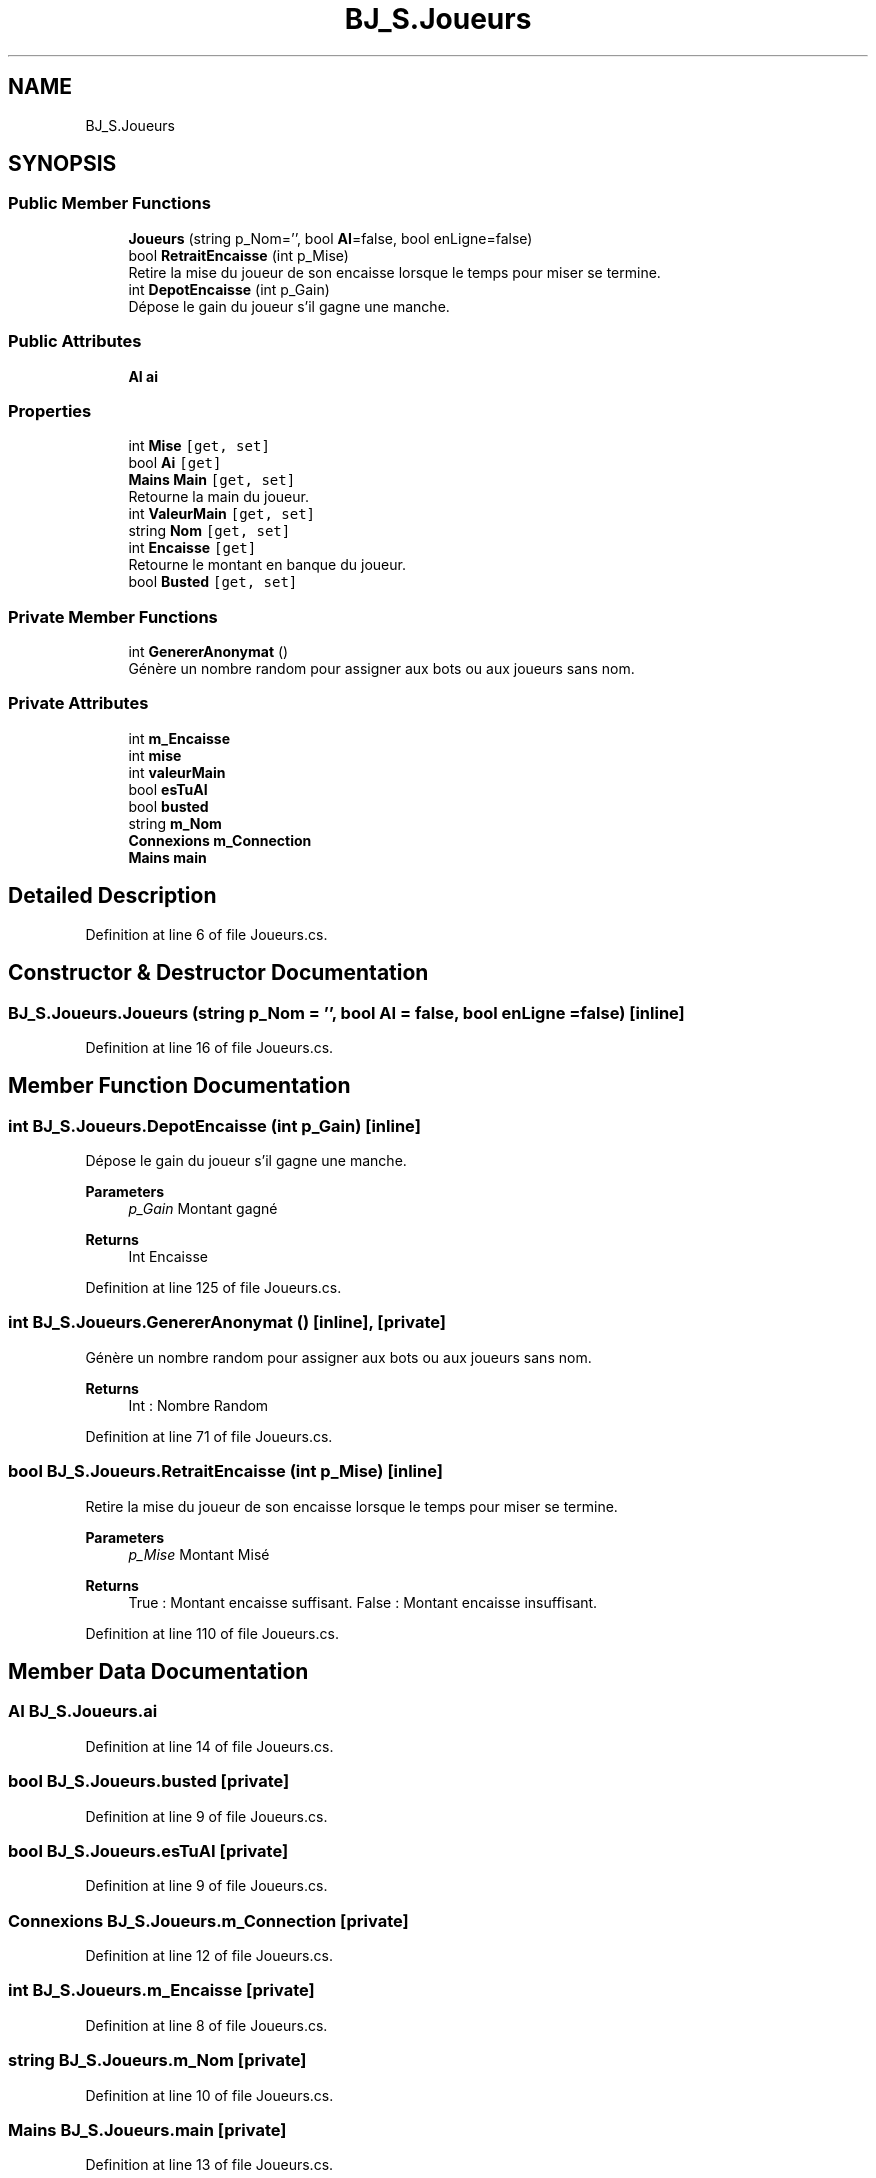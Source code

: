 .TH "BJ_S.Joueurs" 3 "Mon Jun 8 2020" "Version Alpha" "Black Jack" \" -*- nroff -*-
.ad l
.nh
.SH NAME
BJ_S.Joueurs
.SH SYNOPSIS
.br
.PP
.SS "Public Member Functions"

.in +1c
.ti -1c
.RI "\fBJoueurs\fP (string p_Nom='', bool \fBAI\fP=false, bool enLigne=false)"
.br
.ti -1c
.RI "bool \fBRetraitEncaisse\fP (int p_Mise)"
.br
.RI "Retire la mise du joueur de son encaisse lorsque le temps pour miser se termine\&. "
.ti -1c
.RI "int \fBDepotEncaisse\fP (int p_Gain)"
.br
.RI "Dépose le gain du joueur s'il gagne une manche\&. "
.in -1c
.SS "Public Attributes"

.in +1c
.ti -1c
.RI "\fBAI\fP \fBai\fP"
.br
.in -1c
.SS "Properties"

.in +1c
.ti -1c
.RI "int \fBMise\fP\fC [get, set]\fP"
.br
.ti -1c
.RI "bool \fBAi\fP\fC [get]\fP"
.br
.ti -1c
.RI "\fBMains\fP \fBMain\fP\fC [get, set]\fP"
.br
.RI "Retourne la main du joueur\&. "
.ti -1c
.RI "int \fBValeurMain\fP\fC [get, set]\fP"
.br
.ti -1c
.RI "string \fBNom\fP\fC [get, set]\fP"
.br
.ti -1c
.RI "int \fBEncaisse\fP\fC [get]\fP"
.br
.RI "Retourne le montant en banque du joueur\&. "
.ti -1c
.RI "bool \fBBusted\fP\fC [get, set]\fP"
.br
.in -1c
.SS "Private Member Functions"

.in +1c
.ti -1c
.RI "int \fBGenererAnonymat\fP ()"
.br
.RI "Génère un nombre random pour assigner aux bots ou aux joueurs sans nom\&. "
.in -1c
.SS "Private Attributes"

.in +1c
.ti -1c
.RI "int \fBm_Encaisse\fP"
.br
.ti -1c
.RI "int \fBmise\fP"
.br
.ti -1c
.RI "int \fBvaleurMain\fP"
.br
.ti -1c
.RI "bool \fBesTuAI\fP"
.br
.ti -1c
.RI "bool \fBbusted\fP"
.br
.ti -1c
.RI "string \fBm_Nom\fP"
.br
.ti -1c
.RI "\fBConnexions\fP \fBm_Connection\fP"
.br
.ti -1c
.RI "\fBMains\fP \fBmain\fP"
.br
.in -1c
.SH "Detailed Description"
.PP 
Definition at line 6 of file Joueurs\&.cs\&.
.SH "Constructor & Destructor Documentation"
.PP 
.SS "BJ_S\&.Joueurs\&.Joueurs (string p_Nom = \fC''\fP, bool AI = \fCfalse\fP, bool enLigne = \fCfalse\fP)\fC [inline]\fP"

.PP
Definition at line 16 of file Joueurs\&.cs\&.
.SH "Member Function Documentation"
.PP 
.SS "int BJ_S\&.Joueurs\&.DepotEncaisse (int p_Gain)\fC [inline]\fP"

.PP
Dépose le gain du joueur s'il gagne une manche\&. 
.PP
\fBParameters\fP
.RS 4
\fIp_Gain\fP Montant gagné
.RE
.PP
\fBReturns\fP
.RS 4
Int Encaisse
.RE
.PP

.PP
Definition at line 125 of file Joueurs\&.cs\&.
.SS "int BJ_S\&.Joueurs\&.GenererAnonymat ()\fC [inline]\fP, \fC [private]\fP"

.PP
Génère un nombre random pour assigner aux bots ou aux joueurs sans nom\&. 
.PP
\fBReturns\fP
.RS 4
Int : Nombre Random
.RE
.PP

.PP
Definition at line 71 of file Joueurs\&.cs\&.
.SS "bool BJ_S\&.Joueurs\&.RetraitEncaisse (int p_Mise)\fC [inline]\fP"

.PP
Retire la mise du joueur de son encaisse lorsque le temps pour miser se termine\&. 
.PP
\fBParameters\fP
.RS 4
\fIp_Mise\fP Montant Misé
.RE
.PP
\fBReturns\fP
.RS 4
True : Montant encaisse suffisant\&. False : Montant encaisse insuffisant\&. 
.RE
.PP

.PP
Definition at line 110 of file Joueurs\&.cs\&.
.SH "Member Data Documentation"
.PP 
.SS "\fBAI\fP BJ_S\&.Joueurs\&.ai"

.PP
Definition at line 14 of file Joueurs\&.cs\&.
.SS "bool BJ_S\&.Joueurs\&.busted\fC [private]\fP"

.PP
Definition at line 9 of file Joueurs\&.cs\&.
.SS "bool BJ_S\&.Joueurs\&.esTuAI\fC [private]\fP"

.PP
Definition at line 9 of file Joueurs\&.cs\&.
.SS "\fBConnexions\fP BJ_S\&.Joueurs\&.m_Connection\fC [private]\fP"

.PP
Definition at line 12 of file Joueurs\&.cs\&.
.SS "int BJ_S\&.Joueurs\&.m_Encaisse\fC [private]\fP"

.PP
Definition at line 8 of file Joueurs\&.cs\&.
.SS "string BJ_S\&.Joueurs\&.m_Nom\fC [private]\fP"

.PP
Definition at line 10 of file Joueurs\&.cs\&.
.SS "\fBMains\fP BJ_S\&.Joueurs\&.main\fC [private]\fP"

.PP
Definition at line 13 of file Joueurs\&.cs\&.
.SS "int BJ_S\&.Joueurs\&.mise\fC [private]\fP"

.PP
Definition at line 8 of file Joueurs\&.cs\&.
.SS "int BJ_S\&.Joueurs\&.valeurMain\fC [private]\fP"

.PP
Definition at line 8 of file Joueurs\&.cs\&.
.SH "Property Documentation"
.PP 
.SS "bool BJ_S\&.Joueurs\&.Ai\fC [get]\fP"

.PP
Definition at line 45 of file Joueurs\&.cs\&.
.SS "bool BJ_S\&.Joueurs\&.Busted\fC [get]\fP, \fC [set]\fP"

.PP

.PP
Definition at line 98 of file Joueurs\&.cs\&.
.SS "int BJ_S\&.Joueurs\&.Encaisse\fC [get]\fP"

.PP
Retourne le montant en banque du joueur\&. 
.PP
Definition at line 90 of file Joueurs\&.cs\&.
.SS "\fBMains\fP BJ_S\&.Joueurs\&.Main\fC [get]\fP, \fC [set]\fP"

.PP
Retourne la main du joueur\&. List<Cartes>
.PP
Definition at line 53 of file Joueurs\&.cs\&.
.SS "int BJ_S\&.Joueurs\&.Mise\fC [get]\fP, \fC [set]\fP"

.PP
Definition at line 39 of file Joueurs\&.cs\&.
.SS "string BJ_S\&.Joueurs\&.Nom\fC [get]\fP, \fC [set]\fP"

.PP
Definition at line 81 of file Joueurs\&.cs\&.
.SS "int BJ_S\&.Joueurs\&.ValeurMain\fC [get]\fP, \fC [set]\fP"

.PP

.PP
Definition at line 62 of file Joueurs\&.cs\&.

.SH "Author"
.PP 
Generated automatically by Doxygen for Black Jack from the source code\&.
